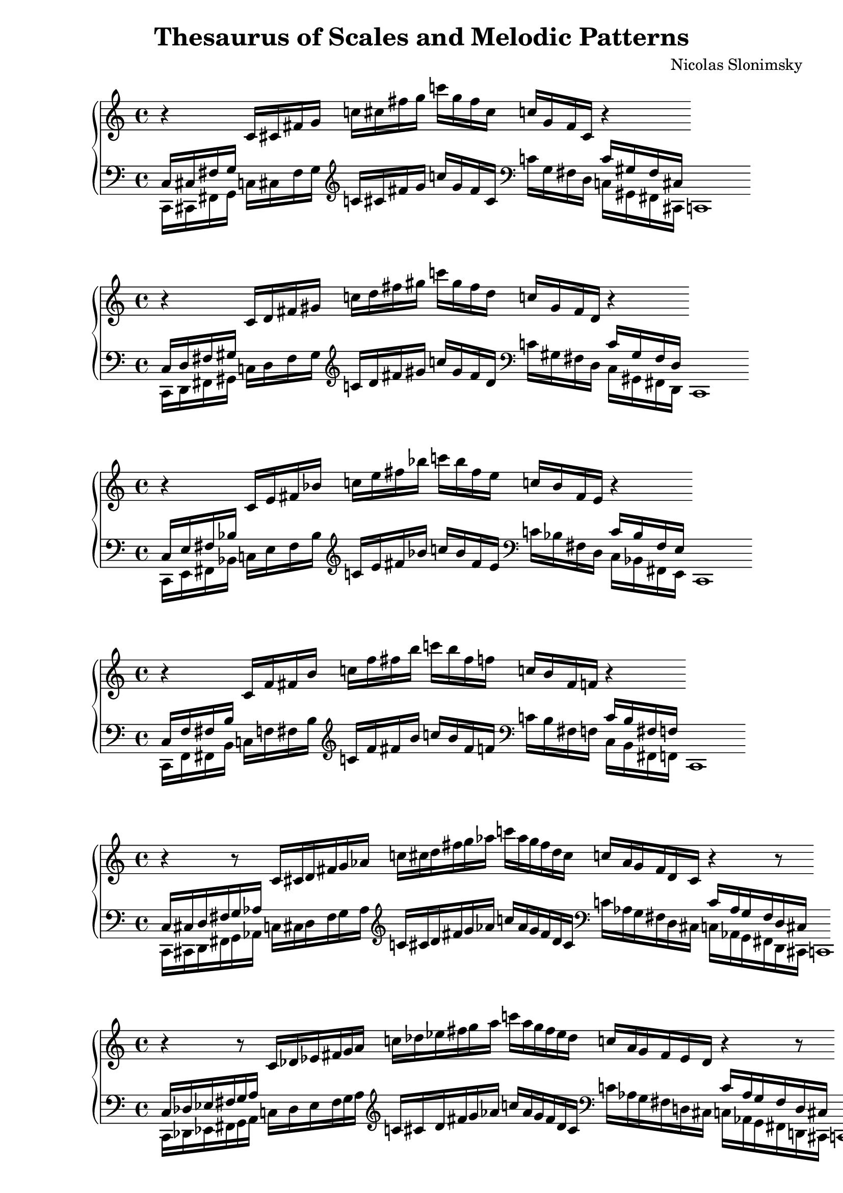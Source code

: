 \version "2.22.2"

\header {
  title = "Thesaurus of Scales and Melodic Patterns"
  composer = "Nicolas Slonimsky"
  tagline = "Transcribed by Benjamín Saldías"
}


% Thesaurus of Scales and Melodic Patterns by Nicolas Slonimsky, 1947.

% Nota: toda partitura está hecha sin ciertos comandos que facilitan la transcripción,
% pues esto dificulta la manipulación de los datos. Tampoco se tienen títulos visibles en PDF,
% éstos se encuentran comentados.
% Algunas partituras fueron transpuestas por comodidad del uso específico al ser creadas, siéntase
% libre de hacer los cambios que estime conveniente :).

% IMPORTANTE: Toda sección que esté incompleta tiene un comentario que dice "---falta---". Puedes buscar
% aquellas secciones con ctrl+f dentro de Frescobaldi.

%%%%%%%%%%%%%%%%%%%%%%%%%%%%%
%%%% TRITONE PROGRESSION %%%%
%%%%%%%%%%%%%%%%%%%%%%%%%%%%%

% 1. TRITONE: 1 NOTE INTERPOLATION
\new PianoStaff <<
\cadenzaOn
  \new Staff = "right" {
  \clef treble
              r4
  \relative c'{
               c16[ cis fis g] 
               c![ cis fis g] 
               c![ g fis cis] 
               c![ g fis cis]
              }
              r4
              
  }

  \new Staff = "left" {
    \clef bass
  \relative c{
            <<{c16[ cis fis g]} \\ {c,,[ cis fis g]}>>
            c![ cis fis g]
             }

    \clef treble
  \relative c'{
            c![ cis fis g]
            c![ g fis cis]
              }
    
    \clef bass
  \relative c'{
            c![ g fis d]
            <<{c'[ gis fis cis]} \\ {c[ gis fis cis]}>>
            c1
             }

  }
>>

% 2. TRITONE: 1 NOTE INTERPOLATION
\new PianoStaff <<
\cadenzaOn
  \new Staff = "right" {
  \clef treble
              r4
  \relative c'{
               c16[ d fis gis] 
               c![ d fis gis] 
               c![ gis fis d] 
               c![ gis fis d]
              }
              r4
              
  }

  \new Staff = "left" {
    \clef bass
  \relative c{
            <<{c16[ d fis gis]} \\ {c,,[ d fis gis]}>>
            c![ d fis gis]
             }

    \clef treble
  \relative c'{
            c![ d fis gis]
            c![ gis fis d]
              }
    
    \clef bass
  \relative c'{
            c![ gis fis d]
            <<{c'[ gis fis d]} \\ {c[ gis fis d]}>>
            c1
             }

  }
>>

% 3. TRITONE: 1 NOTE INTERPOLATION
\new PianoStaff <<
\cadenzaOn
  \new Staff = "right" {
  \clef treble
              r4
  \relative c'{
               c16[ e fis bes] 
               c![ e fis bes] 
               c![ bes fis e] 
               c![ bes fis e]
              }
              r4
              
  }

  \new Staff = "left" {
    \clef bass
  \relative c{
            <<{c16[ e fis bes]} \\ {c,,[ e fis bes]}>>
            c![ e fis bes]
             }

    \clef treble
  \relative c'{
            c![ e fis bes]
            c![ bes fis e]
              }
    
    \clef bass
  \relative c'{
            c![ bes fis d]
            <<{c'[ bes fis e]} \\ {c[ bes fis e]}>>
            c1
             }

  }
>>

% 1. TRITONE: 1 NOTE INTERPOLATION
\new PianoStaff <<
\cadenzaOn
  \new Staff = "right" {
  \clef treble
              r4
  \relative c'{
               c16[ f fis b] 
               c![ f fis b] 
               c![ b fis f] 
               c![ b fis f]
              }
              r4
              
  }

  \new Staff = "left" {
    \clef bass
  \relative c{
            <<{c16[ f fis b]} \\ {c,,[ f fis b]}>>
            c![ f fis b]
             }

    \clef treble
  \relative c'{
            c![ f fis b]
            c![ b fis f]
              }
    
    \clef bass
  \relative c'{
            c![ b fis f]
            <<{c'[ b fis f]} \\ {c[ b fis f]}>>
            c1
             }

  }
>>

% 5. TRITONE: 2 NOTE INTERPOLATION
\new PianoStaff <<
\cadenzaOn
  \new Staff = "right" {
  \clef treble
              r4
              r8
  \relative c'{
               c16[ cis d fis g aes] 
               c![ cis d fis g aes] 
               c![ aes g fis d cis]
               c![ aes g fis d cis]
              }
              r4
              r8
              
  }

  \new Staff = "left" {
    \clef bass
  \relative c{
            <<{c16[ cis d fis g aes]} \\ {c,,[ cis d fis g  aes]}>>
            c![ cis d fis g aes]
             }

    \clef treble
  \relative c'{
            c![ cis d fis g aes]
            c![ aes g fis d cis]
              }
    
    \clef bass
  \relative c'{
            c![ aes g fis d cis]
            <<{c'[ aes g fis d cis]} \\ {c[ aes g fis d cis]}>>
            c1
             }

  }
>>

% 6. TRITONE: 2 NOTE INTERPOLATION
\new PianoStaff <<
\cadenzaOn
  \new Staff = "right" {
  \clef treble
              r4
              r8
  \relative c'{
               c16[ des ees fis g a] 
               c![ des ees fis g a] 
               c![ a g fis ees des]
               c![ a g fis ees des]
              }
              r4
              r8
              
  }

  \new Staff = "left" {
    \clef bass
  \relative c{
            <<{c16[ des ees fis g a]} \\ {c,,[ des ees fis g a]}>>
            c![ des ees fis g a]
             }

    \clef treble
  \relative c'{
            c![ cis d fis g aes]
            c![ aes g fis d cis]
              }
    
    \clef bass
  \relative c'{
            c![ aes g fis d cis]
            <<{c'[ aes g fis d cis]} \\ {c[ aes g fis d cis]}>>
            c1
             }

  }
>>

% 27. TRITONE: SYMMETRIC INTERPOLATION OF ONE NOTE
\new PianoStaff <<
\cadenzaOn
  \new Staff = "right" {
  \clef bass
  \relative c{
               c16[ cis fis b]
  }           
  \clef treble
  \relative c'{
               c![ cis fis b] 
               c![ cis fis b] 
               c![ b fis cis]
               c![ b fis cis]
  }
  \clef bass
  \relative c'{
               c![ b fis cis]
               c1
  }     
  }
>>


% 28. TRITONE: SYMMETRIC INTERPOLATION OF ONE NOTE
\new PianoStaff <<
\cadenzaOn
  \new Staff = "right" {
  \clef bass
  \relative c{
               c16[ d fis bes]
  }           
  \clef treble
  \relative c'{
               c[ d fis bes] 
               c[ d fis bes]
               c[ bes fis d]
               c[ bes fis d]
  }
  \clef bass
  \relative c'{
               c[ bes fis d]
               c1
  }     
  }
>>

% 29. TRITONE: SYMMETRIC INTERPOLATION OF ONE NOTE
\new PianoStaff <<
\cadenzaOn
  \new Staff = "right" {
  \clef bass
  \relative c{
               c16[ ees fis a]
  }           
  \clef treble
  \relative c'{
               c[ ees fis a]
               c[ ees fis a]
               c[ a fis ees]
               c[ a fis ees]
  }
  \clef bass
  \relative c'{
               c[ a fis ees]
               c1
  }     
  }
>>

% 30. TRITONE: SYMMETRIC INTERPOLATION OF ONE NOTE
\new PianoStaff <<
\cadenzaOn
  \new Staff = "right" {
  \clef bass
  \relative c{
               c16[ e fis gis]
  }           
  \clef treble
  \relative c'{
               c[ e fis gis]
               c[ e fis gis]
               c[ gis fis e]
               c[ gis fis e]
  }
  \clef bass
  \relative c'{
               c[ gis fis e]
               c1
  }     
  }
>>

% 31. TRITONE: SYMMETRIC INTERPOLATION OF ONE NOTE
\new PianoStaff <<
\cadenzaOn
  \new Staff = "right" {
  \clef bass
  \relative c{
               c16[ f fis g]
  }           
  \clef treble
  \relative c'{
               c[ f fis g]
               c[ f fis g]
               c[ g fis f]
               c[ g fis f]
  }
  \clef bass
  \relative c'{
               c[ g fis f]
               c1
  }     
  }
>>

%%% SYMMETRIC INTERPOLATION OF TWO NOTES %%%

% 32. TRITONE: SYMMETRIC INTERPOLATION OF TWO NOTES
\new PianoStaff <<
\cadenzaOn
  \new Staff = "right" {
  \clef bass
               c16[ cis d fis bes b]
         
  \clef treble
               c'[ cis' d' fis' bes' b']
               c''[ cis'' d'' fis'' bes'' b'']
               c'''[ b'' bes'' fis'' d'' cis'']
               c''[ b' bes' fis' d' cis']

  \clef bass
               c'[ b bes fis d cis]
               c1

  }
>>

% 33. TRITONE: SYMMETRIC INTERPOLATION OF TWO NOTES
\new PianoStaff <<
\cadenzaOn
  \new Staff = "right" {
  \clef bass
               c16[ cis dis fis a b]
          
  \clef treble
               c'[ cis' dis' fis' a' b']
               c''[ cis'' dis'' fis'' a'' b'']
               c'''[ b'' a'' fis'' dis'' cis'']
               c''[ b' a' fis' dis' cis']

  \clef bass
               c'[ b a fis dis cis]
               c1
  }
>>

% 34. TRITONE: SYMMETRIC INTERPOLATION OF TWO NOTES
\new PianoStaff <<
\cadenzaOn
  \new Staff = "right" {
  \clef bass
               c16[ cis dis fis a b]
               
  \clef treble
               c'[ cis' e' fis' gis' b']
               c''[ cis'' dis'' fis'' a'' b'']
               c'''[ b'' a'' fis'' dis'' cis'']
               c''[ b' a' fis' dis' cis']
               
  \clef bass
               c'[ b a fis dis cis]
               c1
  }
>>

% 35. TRITONE: SYMMETRIC INTERPOLATION OF TWO NOTES
\new PianoStaff <<
\cadenzaOn
  \new Staff = "right" {
  \clef bass
               c16[ d ees fis a bes]
               
  \clef treble
               c'[ d' ees' fis' a' bes']
               c''[ d'' ees'' fis'' a'' bes'']
               c'''[ bes'' a'' fis'' ees'' d'']
               c''[ bes' a' fis' ees' d']
               
  \clef bass
               c'[ bes a fis ees d]
               c1
  }
>>

% 36. TRITONE: SYMMETRIC INTERPOLATION OF TWO NOTES
\new PianoStaff <<
\cadenzaOn
  \new Staff = "right" {
  \clef bass
  \relative c{
               c16[ d e fis gis bes]
  }           
  \clef treble
               c'[ d' e' fis' gis' bes']
               c''[ d'' e'' fis'' gis'' bes'']
               c'''[ bes'' gis'' fis'' e'' d'']
               c''[ bes' gis' fis' e' d']  
  \clef bass
               c'[ bes gis fis e d]
               c1
  }
>>

% 37. TRITONE: SYMMETRIC INTERPOLATION OF TWO NOTES
\new PianoStaff <<
\cadenzaOn
  \new Staff = "right" {
  \clef bass
               c16[ d f fis g bes]
               
  \clef treble
               c'[ d' f' fis' g' bes']
               c''[ d'' f'' fis'' g'' bes'']
               c'''[ bes'' g'' fis'' f'' d'']
               c''[ bes' g' fis' f' d']
               
  \clef bass
               c'[ bes g fis f d]
               c1
  }
>>

% 38. TRITONE: SYMMETRIC INTERPOLATION OF TWO NOTES
\new PianoStaff <<
\cadenzaOn
  \new Staff = "right" {
  \clef bass
               c16[ ees e fis gis a]
               
  \clef treble
               c'[ ees' e' fis' gis' a']
               c''[ ees'' e'' fis'' gis'' a'']
               c'''[ a'' gis'' fis'' e'' ees'']
               c''[ a' gis' fis' e' ees']
  
  \clef bass
               c'[ a gis fis e ees]
               c1
  }
>>

% 39. TRITONE: SYMMETRIC INTERPOLATION OF TWO NOTES
\new PianoStaff <<
\cadenzaOn
  \new Staff = "right" {
  \clef bass
               c16[ ees f fis g a]

  \clef treble
               c'[ ees' f' fis' g' a']
               c''[ ees'' f'' fis'' g'' a'']
               c'''[ a'' g'' fis'' f'' ees'']
               c''[ a' g' fis' f' ees']
               
  \clef bass
               c'[ a g fis f ees]
               c1
  }
>>

% 40. TRITONE: SYMMETRIC INTERPOLATION OF TWO NOTES
\new PianoStaff <<
\cadenzaOn
  \new Staff = "right" {
  \clef bass
               c16[ e f fis g aes]
             
  \clef treble
               c'[ e' f' fis' g' aes']
               c''[ e'' f'' fis'' g'' aes'']
               c'''[ aes'' g'' fis'' f'' e'']
               c''[ aes' g' fis' f' e']
  \clef bass
               c'[ aes g fis f e]
               c1
  }
>>

%%% SYMMETRIC INTERPOLATION OF THREE NOTES %%%

% 41. TRITONE: SYMMETRIC INTERPOLATION OF THREE NOTES
\new PianoStaff <<
\cadenzaOn
  \new Staff = "right" {
  \clef treble
               c'16[ cis' d' ees']
               fis'[ a' bes' b']
               c''[ cis'' d'' ees'']
               fis''[ a'' bes'' b'']
               c'''[ b'' bes'' a'']
               fis''[ ees'' d'' cis'']
               c''[ b' bes' a']
               fis'[ ees' d' cis']
               c'1       
  }
>>

% 42. TRITONE: SYMMETRIC INTERPOLATION OF THREE NOTES
\new PianoStaff <<
\cadenzaOn
  \new Staff = "right" {
  \clef treble
               c'16[ cis' d' e']
               fis'[ gis' bes' b']
               c''[ cis'' d'' e'']
               fis''[ gis'' bes'' b'']
               c'''[ b'' bes'' gis'']
               fis''[ e'' d'' cis'']
               c''[ b' bes' gis']
               fis'[ e' d' cis']
               c'1     
  }
>>

% 43. TRITONE: SYMMETRIC INTERPOLATION OF THREE NOTES
\new PianoStaff <<
\cadenzaOn
  \new Staff = "right" {
  \clef treble
               c'16[ cis' d' f']
               fis'[ g' bes' b']
               c''[ cis'' d'' f'']
               fis''[ g'' bes'' b'']
               c'''[ b'' bes'' g'']
               fis''[ f'' d'' cis'']
               c''[ b' bes' g']
               fis'[ e' d' cis']
               c'1     
  }
>>

% 44. TRITONE: SYMMETRIC INTERPOLATION OF THREE NOTES
\new PianoStaff <<
\cadenzaOn
  \new Staff = "right" {
  \clef treble
               c'16[ des' ees' e']
               fis'[ gis' a' b']
               c''[ des'' ees'' e'']
               fis''[ gis'' a'' b'']
               c'''[ b'' a'' gis'']
               fis''[ e'' ees'' des'']
               c''[ b' a' gis']
               fis'[ e' ees' des']
               c'1       
  }
>>

% 45. TRITONE: SYMMETRIC INTERPOLATION OF THREE NOTES
\new PianoStaff <<
\cadenzaOn
  \new Staff = "right" {
  \clef treble
               c'16[ cis' e' f']
               fis'[ g' gis' b']
               c''[ cis'' e'' f'']
               fis''[ g'' gis'' b'']
               c'''[ b'' gis'' g'']
               fis''[ f'' e'' cis'']
               c''[ b' gis' g']
               fis'[ f' e' cis']
               c'1       
  }
>>

% 46. TRITONE: SYMMETRIC INTERPOLATION OF THREE NOTES
\new PianoStaff <<
\cadenzaOn
  \new Staff = "right" {
  \clef treble
               c'16[ d' ees' f']
               fis'[ g' a' bes']
               c''[ d'' ees'' f'']
               fis''[ g'' a'' bes'']
               c'''[ bes'' a'' g'']
               fis''[ f'' ees'' d'']
               c''[ bes' a' g']
               fis'[ f' ees' d']
               c'1       
  }
>>

% 47. TRITONE: SYMMETRIC INTERPOLATION OF THREE NOTES
\new PianoStaff <<
\cadenzaOn
  \new Staff = "right" {
  \clef treble
               c'16[ d' e' f']
               fis'[ g' aes' bes']
               c''[ d'' e'' f'']
               fis''[ g'' aes'' bes'']
               c'''[ bes'' aes'' g'']
               fis''[ f'' e'' d'']
               c''[ bes' aes' g']
               fis'[ f' e' d']
               c'1       
  }
>>

% 48. TRITONE: SYMMETRIC INTERPOLATION OF THREE NOTES
\new PianoStaff <<
\cadenzaOn
  \new Staff = "right" {
  \clef treble
               c'16[ ees' e' f']
               fis'[ g' gis' a']
               c''[ ees'' e'' f'']
               fis''[ g'' gis'' a'']
               c'''[ a'' gis'' g'']
               fis''[ f'' e'' ees'']
               c''[ a' gis' g']
               fis'[ f' e' ees']
               c'1       
  }
>>

%%% NON-SYMMETRIC INTERPOLATION %%%

% 49. TRITONE: NON-SYMMETRIC INTERPOLATION
\new PianoStaff <<
\cadenzaOn
  \new Staff = "right" {
  \clef bass
               c16[ cis e fis a bes]

  \clef treble
               c'[ cis' e' fis' a' bes']
               c''[ cis'' e'' fis'' a'' bes'']
               c'''[ bes'' a'' fis'' e'' cis'']
               c''[ bes' a' fis' e' cis']
  \clef bass
               c'[ bes a fis e cis]
               c1
  }
>>

% 50. TRITONE: NON-SYMMETRIC INTERPOLATION
\new PianoStaff <<
\cadenzaOn
  \new Staff = "right" {
  \clef bass
               c16[ d e fis a bes]

  \clef treble
               c'[ d' e' fis' a' bes']
               c''[ d'' e'' fis'' a'' bes'']
               c'''[ bes'' a'' fis'' e'' d'']
               c''[ bes' a' fis' e' d']
  \clef bass
               c'[ bes a fis e d]
               c1
  }
>>

% 51. TRITONE: NON-SYMMETRIC INTERPOLATION
\new PianoStaff <<
\cadenzaOn
  \new Staff = "right" {
  \clef treble
               c'16[ des' ees' f']
               fis'[ gis' ais' b']
               c''[ des'' ees'' f'']
               fis''[ gis'' ais'' b'']
               c'''[ b'' ais'' gis'']
               fis''[ f'' ees'' des'']
               c''[ b' ais' gis']
               fis'[ f' ees' des']
               c'1
 }
>>

% 52. TRITONE: NON-SYMMETRIC INTERPOLATION
\new PianoStaff <<
\cadenzaOn
  \new Staff = "right" {
  \clef treble
               c'16[ des' ees' e' f']
               fis'[ gis' a' ais' b']
               c''[ des'' ees'' e'' f'']
               fis''[ gis'' a'' ais'' b'']
               c'''[ b'' ais'' a'' gis'']
               fis''[ f'' e'' ees'' des'']
               c''[ b' ais' a' gis']
               fis'[ f' e' ees' des']
               c'1
 }
>>

%%% ULTRAPOLATION OF ONE NOTE %%%


%%% ULTRAPOLATION OF TWO NOTES %%%

% 59. TRITONE: ULTRAPOLATION OF TWO NOTES
\new PianoStaff <<
\cadenzaOn
  \new Staff = "right" {
  \clef bass
               c16[ aes g fis d' des']
  
  \clef treble
               c'16[ aes' g' fis' d'' des'']
               c''[ aes'' g'' fis'' d''' des''']
               c'''[ des''' d''' fis'' g'' aes'']
               c''[ des'' d'' fis' g' aes']
  \clef bass
               c'[ des' d' fis g aes]
               c1
 }
>>

% 60. TRITONE: ULTRAPOLATION OF TWO NOTES
\new PianoStaff <<
\cadenzaOn
  \new Staff = "right" {
  \clef bass
               c16[ a g fis ees' des']
  
  \clef treble
               c'[ a' g' fis' ees'' des'']
               c''[ a'' g'' fis'' ees''' des''']
               c'''[ des''' ees''' fis'' g'' a'']
               c''[ des'' ees'' fis' g' a']
  \clef bass
               c'[ des' ees' fis g a]
               c1
 }
>>

% 61. TRITONE: ULTRAPOLATION OF TWO NOTES
\new PianoStaff <<
\cadenzaOn
  \new Staff = "right" {
  \clef bass
               c16[ bes g fis e' des']
  
  \clef treble
               c'[ bes' g' fis' e'' des'']
               c''[ bes'' g'' fis'' e''' des''']
               c'''[ des''' e''' fis'' g'' bes'']
               c''[ des'' e'' fis' g' bes']
  \clef bass
               c'[ des' e' fis g bes]
               c1
 }
>>

% 62. TRITONE: ULTRAPOLATION OF TWO NOTES
\new PianoStaff <<
\cadenzaOn
  \new Staff = "right" {
  \clef bass
               c16[ b g fis f' des']
  
  \clef treble
               c'[ b' g' fis' f'' des'']
               c''[ b'' g'' fis'' f''' des''']
               c'''[ des''' f''' fis'' g'' b'']
               c''[ des'' f'' fis' g' b']
  \clef bass
               c'[ des' f' fis g b]
               c1
 }
>>

% 63. TRITONE: ULTRAPOLATION OF TWO NOTES
\new PianoStaff <<
\cadenzaOn
  \new Staff = "right" {
  \clef bass
               c16[ b g fis f' des']
  
  \clef treble
               c'[ b' g' fis' f'' des'']
               c''[ b'' g'' fis'' f''' des''']
               c'''[ des''' f''' fis'' g'' b'']
               c''[ des'' f'' fis' g' b']
  \clef bass
               c'[ des' f' fis g b]
               c1
 }
>>

% 64. TRITONE: ULTRAPOLATION OF TWO NOTES
\new PianoStaff <<
\cadenzaOn
  \new Staff = "right" {
  \clef bass
               c16[ bes aes fis e' d']
  
  \clef treble
               c'[ bes' aes' fis' e'' d'']
               c''[ bes'' aes'' fis'' e''' d''']
               c'''[ d''' e''' fis'' aes'' bes'']
               c''[ d'' e'' fis' aes' bes']
  \clef bass
               c'[ d' e' fis aes bes]
               c1
 }
>>

% 65. TRITONE: ULTRAPOLATION OF TWO NOTES
\new PianoStaff <<
\cadenzaOn
  \new Staff = "right" {
  \clef bass
               c16[ b gis fis f' d']
  
  \clef treble
               c'[ b' gis' fis' f'' d'']
               c''[ b'' gis'' fis'' f''' d''']
               c'''[ d''' f''' fis'' gis'' b'']
               c''[ d'' f'' fis' gis' b']
  \clef bass
               c'[ d' f' fis gis b]
               c1
 }
>>

% 66. TRITONE: ULTRAPOLATION OF TWO NOTES
\new PianoStaff <<
\cadenzaOn
  \new Staff = "right" {
  \clef bass
               c16[ bes a fis e' ees']
  
  \clef treble
               c'[ bes' a' fis' e'' ees'']
               c''[ bes'' a'' fis'' e''' ees''']
               c'''[ ees''' e''' fis'' a'' bes'']
               c''[ ees'' e'' fis' a' bes']
  \clef bass
               c'[ ees' e' fis a bes]
               c1
 }
>>

% 67. TRITONE: ULTRAPOLATION OF TWO NOTES
\new PianoStaff <<
\cadenzaOn
  \new Staff = "right" {
  \clef bass
               c16[ b a fis f' ees']
  
  \clef treble
               c'[ b' a' fis' f'' ees'']
               c''[ b'' a'' fis'' f''' ees''']
               c'''[ ees''' f''' fis'' a'' b'']
               c''[ ees'' f'' fis' a' b']
  \clef bass
               c'[ ees' f' fis a b]
               c1
 }
>>

% 68. TRITONE: ULTRAPOLATION OF TWO NOTES
\new PianoStaff <<
\cadenzaOn
  \new Staff = "right" {
  \clef bass
               c16[ b ais fis f' e']
  
  \clef treble
               c'[ b' ais' fis' f'' e'']
               c''[ b'' ais'' fis'' f''' e''']
               c'''[ e''' f''' fis'' ais'' b'']
               c''[ e'' f'' fis' ais' b']
  \clef bass
               c'[ e' f' fis ais b]
               c1
 }
>>

% 69. TRITONE: ULTRAPOLATION OF TWO NOTES
\new PianoStaff <<
\cadenzaOn
  \new Staff = "right" {
  \clef bass
               c16[ cis' gis fis g' d']
  
  \clef treble
               c'[ cis'' gis' fis' g'' d'']
               c''[ cis''' gis'' fis'' g''' d''']
               c'''[ d''' g''' fis'' gis'' cis''']
               c''[ d'' g'' fis' gis' cis'']
  \clef bass
               c'[ d' g' fis gis cis']
               c1
 }
>>

% 70. TRITONE: ULTRAPOLATION OF TWO NOTES
\new PianoStaff <<
\cadenzaOn
  \new Staff = "right" {
  \clef bass
               c16[ cis' a fis g' ees']
  
  \clef treble
               c'[ cis'' a' fis' g'' ees'']
               c''[ cis''' a'' fis'' g''' ees''']
               c'''[ ees''' g''' fis'' a'' cis''']
               c''[ ees'' g'' fis' a' cis'']
  \clef bass
               c'[ ees' g' fis a cis']
               c1
 }
>>

% 71. TRITONE: ULTRAPOLATION OF TWO NOTES
\new PianoStaff <<
\cadenzaOn
  \new Staff = "right" {
  \clef bass
               c16[ cis' ais fis g' e']
  
  \clef treble
               c'[ cis'' ais' fis' g'' e'']
               c''[ cis''' ais'' fis'' g''' e''']
               c'''[ e''' g''' fis'' ais'' cis''']
               c''[ e'' g'' fis' ais' cis'']
  \clef bass
               c'[ e' g' fis ais cis']
               c1
 }
>>

%%% ULTRAPOLATION OF THREE NOTES %%%

% --- falta --- %

%%% INFRAPOLATION OF ONE NOTE %%%

% --- falta --- %

%%% INFRAPOLATION OF TWO NOTES %%%

% 85. TRITONE: INFRAPOLATION OF TWO NOTES
\new PianoStaff <<
\cadenzaOn
  \new Staff = "right" {
  \clef bass
               c16[ bes, b, fis e f]
  
  \clef treble
               c'[ bes b fis' e' f']
               c''[ bes' b' fis'' e'' f'']
               c'''[ f'' e'' fis'' b' bes']
               c''[ f' e' fis' b bes]
  \clef bass
               c'[ f e fis b, bes,]
               c1
 }
>>

% 86. TRITONE: INFRAPOLATION OF TWO NOTES
\new PianoStaff <<
\cadenzaOn
  \new Staff = "right" {
  \clef bass
               c16[ a, b, fis ees f]
  
  \clef treble
               c'[ a b fis' ees' f']
               c''[ a' b' fis'' ees'' f'']
               c'''[ f'' ees'' fis'' b' a']
               c''[ f' ees' fis' b a]
  \clef bass
               c'[ f ees fis b, a,]
               c1
 }
>>

% 87. TRITONE: INFRAPOLATION OF TWO NOTES
\new PianoStaff <<
\cadenzaOn
  \new Staff = "right" {
  \clef bass
               c16[ gis, b, fis d f]
  
  \clef treble
               c'[ gis b fis' d' f']
               c''[ gis' b' fis'' d'' f'']
               c'''[ f'' d'' fis'' b' gis']
               c''[ f' d' fis' b gis]
  \clef bass
               c'[ f d fis b, gis,]
               c1
 }
>>

% 88. TRITONE: INFRAPOLATION OF TWO NOTES
\new PianoStaff <<
\cadenzaOn
  \new Staff = "right" {
  \clef bass
               c16[ g, b, fis des f]
  
  \clef treble
               c'[ g b fis' des' f']
               c''[ g' b' fis'' des'' f'']
               c'''[ f'' des'' fis'' b' g']
               c''[ f' des' fis' b g]
  \clef bass
               c'[ f des fis b, g,]
               c1
 }
>>

% 89. TRITONE: INFRAPOLATION OF TWO NOTES
\new PianoStaff <<
\cadenzaOn
  \new Staff = "right" {
  \clef bass
               c16[ a, bes, fis dis e]
  
  \clef treble
               c'[ a bes fis' dis' e']
               c''[ a' bes' fis'' dis'' e'']
               c'''[ e'' dis'' fis'' bes' a']
               c''[ e' dis' fis' bes a]
  \clef bass
               c'[ e dis fis bes, a,]
               c1
 }
>>

% 90. TRITONE: INFRAPOLATION OF TWO NOTES
\new PianoStaff <<
\cadenzaOn
  \new Staff = "right" {
  \clef bass
               c16[ aes, bes, fis d e]
  
  \clef treble
               c'[ aes bes fis' d' e']
               c''[ aes' bes' fis'' d'' e'']
               c'''[ e'' d'' fis'' bes' aes']
               c''[ e' d' fis' bes aes]
  \clef bass
               c'[ e d fis bes, aes,]
               c1
 }
>>

% 91. TRITONE: INFRAPOLATION OF TWO NOTES
\new PianoStaff <<
\cadenzaOn
  \new Staff = "right" {
  \clef bass
               c16[ g, bes, fis cis e]
  
  \clef treble
               c'[ g bes fis' cis' e']
               c''[ g' bes' fis'' cis'' e'']
               c'''[ e'' cis'' fis'' bes' g']
               c''[ e' cis' fis' bes g]
  \clef bass
               c'[ e cis fis bes, g,]
               c1
 }
>>

% 92. TRITONE: INFRAPOLATION OF TWO NOTES
\new PianoStaff <<
\cadenzaOn
  \new Staff = "right" {
  \clef bass
               c16[ gis, a, fis d ees]
  
  \clef treble
               c'[ gis a fis' d' ees']
               c''[ gis' a' fis'' d'' ees'']
               c'''[ ees'' d'' fis'' a' gis']
               c''[ ees' d' fis' a gis]
  \clef bass
               c'[ ees d fis a, gis,]
               c1
 }
>>

% 93. TRITONE: INFRAPOLATION OF TWO NOTES
\new PianoStaff <<
\cadenzaOn
  \new Staff = "right" {
  \clef bass
               c16[ g, a, fis cis dis]
  
  \clef treble
               c'[ g a fis' cis' dis']
               c''[ g' a' fis'' cis'' dis'']
               c'''[ dis'' cis'' fis'' a' g']
               c''[ dis' cis' fis' a g]
  \clef bass
               c'[ dis cis fis a, g,]
               c1
 }
>>

%%% INFRAPOLATION OF THREE NOTES %%%

% --- falta --- %

%%% INFRA-INTERPOLATION %%%

% 99. TRITONE: INFRA-INTERPOLATION
\new PianoStaff <<
\cadenzaOn
  \new Staff = "right" {
  \clef bass
               c16[ b, d fis f aes]
  
  \clef treble
               c'[ b d' fis' f' aes']
               c''[ b' d'' fis'' f'' aes'']
               c'''[ aes'' f'' fis'' d'' b']
               c''[ aes' f' fis' d' b]
  \clef bass
               c'[ aes f fis d b,]
               c1
 }
>>

% 100. TRITONE: INFRA-INTERPOLATION
\new PianoStaff <<
\cadenzaOn
  \new Staff = "right" {
  \clef bass
               c16[ b, dis fis f a]
  
  \clef treble
               c'[ b dis' fis' f' a']
               c''[ b' dis'' fis'' f'' a'']
               c'''[ a'' f'' fis'' dis'' b']
               c''[ a' f' fis' dis' b]
  \clef bass
               c'[ a f fis dis b,]
               c1
 }
>>

% 101. TRITONE: INFRA-INTERPOLATION
\new PianoStaff <<
\cadenzaOn
  \new Staff = "right" {
  \clef bass
               c16[ ais, cis fis e g]
  
  \clef treble
               c'[ ais cis' fis' e' g']
               c''[ ais' cis'' fis'' e'' g'']
               c'''[ g'' e'' fis'' cis'' ais']
               c''[ g' e' fis' cis' ais]
  \clef bass
               c'[ g e fis cis ais,]
               c1
 }
>>

% 102. TRITONE: INFRA-INTERPOLATION
\new PianoStaff <<
\cadenzaOn
  \new Staff = "right" {
  \clef bass
               c16[ bes, d fis e gis]
  
  \clef treble
               c'[ bes d' fis' e' gis']
               c''[ bes' d'' fis'' e'' gis'']
               c'''[ gis'' e'' fis'' d'' bes']
               c''[ gis' e' fis' d' bes]
  \clef bass
               c'[ gis e fis d bes,]
               c1
 }
>>

% 103. TRITONE: INFRA-INTERPOLATION
\new PianoStaff <<
\cadenzaOn
  \new Staff = "right" {
  \clef bass
               c16[ ais, dis fis e a]
  
  \clef treble
               c'[ ais dis' fis' e' a']
               c''[ ais' dis'' fis'' e'' a'']
               c'''[ g'' e'' fis'' dis'' ais']
               c''[ a' e' fis' dis' ais]
  \clef bass
               c'[ a e fis dis ais,]
               c1
 }
>>

% 104. TRITONE: INFRA-INTERPOLATION
\new PianoStaff <<
\cadenzaOn
  \new Staff = "right" {
  \clef bass
               c16[ a, cis fis ees g]
  
  \clef treble
               c'[ a cis' fis' ees' g']
               c''[ a' cis'' fis'' ees'' g'']
               c'''[ g'' ees'' fis'' cis'' a']
               c''[ g' ees' fis' cis' a]
  \clef bass
               c'[ g ees fis cis a,]
               c1
 }
>>

% 105. TRITONE: INFRA-INTERPOLATION
\new PianoStaff <<
\cadenzaOn
  \new Staff = "right" {
  \clef bass
               c16[ a, d fis ees aes]
  
  \clef treble
               c'[ a d' fis' ees' aes']
               c''[ a' d'' fis'' ees'' aes'']
               c'''[ aes'' ees'' fis'' d'' a']
               c''[ aes' ees' fis' d' a]
  \clef bass
               c'[ aes ees fis d a,]
               c1
 }
>>

% 106. TRITONE: INFRA-INTERPOLATION
\new PianoStaff <<
\cadenzaOn
  \new Staff = "right" {
  \clef bass
               c16[ a, e fis ees bes]
  
  \clef treble
               c'[ a e' fis' ees' bes']
               c''[ a' e'' fis'' ees'' bes'']
               c'''[ bes'' ees'' fis'' e'' a']
               c''[ bes' ees' fis' e' a]
  \clef bass
               c'[ bes ees fis e a,]
               c1
 }
>>

% 107. TRITONE: INFRA-INTERPOLATION
\new PianoStaff <<
\cadenzaOn
  \new Staff = "right" {
  \clef bass
               c16[ g, ees fis cis a]
  
  \clef treble
               c'[ g ees' fis' cis' a']
               c''[ g' ees'' fis'' cis'' a'']
               c'''[ a'' cis'' fis'' ees'' g']
               c''[ a' cis' fis' ees' g]
  \clef bass
               c'[ a cis fis ees g,]
               c1
 }
>>

%%% INFRA-ULTRAPOLATION %%%

% 108. TRITONE: INFRA-ULTRAPOLATION
\new PianoStaff <<
\cadenzaOn
  \new Staff = "right" {
  \clef bass
               c16[ b, g fis f des']
  
  \clef treble
               c'[ b g' fis' f' des'']
               c''[ b' g'' fis'' f'' des''']
               c'''[ des''' f'' fis'' g'' b']
               c''[ des'' f' fis' g' b]
  \clef bass
               c'[ des' f fis g b,]
               c1
 }
>>

% 109. TRITONE: INFRA-ULTRAPOLATION
\new PianoStaff <<
\cadenzaOn
  \new Staff = "right" {
  \clef bass
               c16[ b, gis fis f d']
  
  \clef treble
               c'[ b gis' fis' f' d'']
               c''[ b' gis'' fis'' f'' d''']
               c'''[ d''' f'' fis'' gis'' b']
               c''[ d'' f' fis' gis' b]
  \clef bass
               c'[ d' f fis gis b,]
               c1
 }
>>

% 110. TRITONE: INFRA-ULTRAPOLATION
\new PianoStaff <<
\cadenzaOn
  \new Staff = "right" {
  \clef bass
               c16[ b, a fis f ees']
  
  \clef treble
               c'[ b a' fis' f' ees'']
               c''[ b' a'' fis'' f'' ees''']
               c'''[ ees''' f'' fis'' a'' b']
               c''[ ees'' f' fis' a' b]
  \clef bass
               c'[ ees' f fis a b,]
               c1
 }
>>

% 111. TRITONE: INFRA-ULTRAPOLATION
\new PianoStaff <<
\cadenzaOn
  \new Staff = "right" {
  \clef bass
               c16[ b, ais fis f e']
  
  \clef treble
               c'[ b ais' fis' f' e'']
               c''[ b' ais'' fis'' f'' e''']
               c'''[ e''' f'' fis'' ais'' b']
               c''[ e'' f' fis' ais' b]
  \clef bass
               c'[ e' f fis ais b,]
               c1
 }
>>

% 112. TRITONE: INFRA-ULTRAPOLATION
\new PianoStaff <<
\cadenzaOn
  \new Staff = "right" {
  \clef bass
               c16[ bes, g fis e des']
  
  \clef treble
               c'[ bes g' fis' e' des'']
               c''[ bes' g'' fis'' e'' des''']
               c'''[ des''' e'' fis'' g'' bes']
               c''[ des'' e' fis' g' bes]
  \clef bass
               c'[ des' e fis g bes,]
               c1
 }
>>

% 113. TRITONE: INFRA-ULTRAPOLATION
\new PianoStaff <<
\cadenzaOn
  \new Staff = "right" {
  \clef bass
               c16[ bes, gis fis e d']
  
  \clef treble
               c'[ bes gis' fis' e' d'']
               c''[ bes' gis'' fis'' e'' d''']
               c'''[ d''' e'' fis'' gis'' bes']
               c''[ d'' e' fis' gis' bes]
  \clef bass
               c'[ d' e fis gis bes,]
               c1
 }
>>

% 114. TRITONE: INFRA-ULTRAPOLATION
\new PianoStaff <<
\cadenzaOn
  \new Staff = "right" {
  \clef bass
               c16[ bes, a fis e ees']
  
  \clef treble
               c'[ bes a' fis' e' ees'']
               c''[ bes' a'' fis'' e'' ees''']
               c'''[ ees''' e'' fis'' a'' bes']
               c''[ ees'' e' fis' a' bes]
  \clef bass
               c'[ ees' e fis a bes,]
               c1
 }
>>

% 115. TRITONE: INFRA-ULTRAPOLATION
\new PianoStaff <<
\cadenzaOn
  \new Staff = "right" {
  \clef bass
               c16[ a, g fis ees des']
  
  \clef treble
               c'[ a g' fis' ees' des'']
               c''[ a' g'' fis'' ees'' des''']
               c'''[ des''' ees'' fis'' g'' a']
               c''[ des'' ees' fis' g' a]
  \clef bass
               c'[ des' ees fis g a,]
               c1
 }
>>

% 116. TRITONE: INFRA-ULTRAPOLATION
\new PianoStaff <<
\cadenzaOn
  \new Staff = "right" {
  \clef bass
               c16[ a, gis fis ees d']
  
  \clef treble
               c'[ a gis' fis' ees' d'']
               c''[ a' gis'' fis'' ees'' d''']
               c'''[ d''' ees'' fis'' gis'' a']
               c''[ d'' ees' fis' gis' a]
  \clef bass
               c'[ d' ees fis gis a,]
               c1
 }
>>

% 117. TRITONE: INFRA-ULTRAPOLATION
\new PianoStaff <<
\cadenzaOn
  \new Staff = "right" {
  \clef bass
               c16[ aes, g fis d des']
  
  \clef treble
               c'[ aes g' fis' d' des'']
               c''[ aes' g'' fis'' d'' des''']
               c'''[ des''' d'' fis'' g'' aes']
               c''[ des'' d' fis' g' aes]
  \clef bass
               c'[ des' d fis g aes,]
               c1
 }
>>

%%% INTER-ULTRAPOLATION %%%

% 118. TRITONE: INTER-ULTRAPOLATION
\new PianoStaff <<
\cadenzaOn
  \new Staff = "right" {
  \clef bass
               c16[ des g fis g des']
  
  \clef treble
               c'[ des' g' fis' g' des'']
               c''[ des'' g'' fis'' g'' des''']
               c'''[ des''' g'' fis'' g'' des'']
               c''[ des'' g' fis' g' des']
  \clef bass
               c'[ des' g fis g des]
               c1
 }
>>

% 119. TRITONE: INTER-ULTRAPOLATION
\new PianoStaff <<
\cadenzaOn
  \new Staff = "right" {
  \clef bass
               c16[ des aes fis g d']
  
  \clef treble
               c'[ des' aes' fis' g' d'']
               c''[ des'' aes'' fis'' g'' d''']
               c'''[ d''' g'' fis'' aes'' des'']
               c''[ d'' g' fis' aes' des']
  \clef bass
               c'[ d' g fis aes des]
               c1
 }
>>

% 120. TRITONE: INTER-ULTRAPOLATION
\new PianoStaff <<
\cadenzaOn
  \new Staff = "right" {
  \clef bass
               c16[ cis a fis g ees']
  
  \clef treble
               c'[ cis' a' fis' g' ees'']
               c''[ cis'' a'' fis'' g'' ees''']
               c'''[ ees''' g'' fis'' a'' cis'']
               c''[ ees'' g' fis' a' cis']
  \clef bass
               c'[ ees' g fis a cis]
               c1
 }
>>

% 121. TRITONE: INTER-ULTRAPOLATION
\new PianoStaff <<
\cadenzaOn
  \new Staff = "right" {
  \clef bass
               c16[ cis ais fis g e']
  
  \clef treble
               c'[ cis' ais' fis' g' e'']
               c''[ cis'' ais'' fis'' g'' e''']
               c'''[ e''' g'' fis'' ais'' cis'']
               c''[ e'' g' fis' ais' cis']
  \clef bass
               c'[ e' g fis ais cis]
               c1
 }
>>

% 122. TRITONE: INTER-ULTRAPOLATION
\new PianoStaff <<
\cadenzaOn
  \new Staff = "right" {
  \clef bass
               c16[ cis b fis g f']
  
  \clef treble
               c'[ cis' b' fis' g' f'']
               c''[ cis'' b'' fis'' g'' f''']
               c'''[ f''' g'' fis'' b'' cis'']
               c''[ f'' g' fis' b' cis']
  \clef bass
               c'[ f' g fis b cis]
               c1
 }
>>

% 123. TRITONE: INTER-ULTRAPOLATION
\new PianoStaff <<
\cadenzaOn
  \new Staff = "right" {
  \clef bass
               c16[ d g fis gis cis']
  
  \clef treble
               c'[ d' g' fis' gis' cis'']
               c''[ d'' g'' fis'' gis'' cis''']
               c'''[ cis''' gis'' fis'' g'' d'']
               c''[ cis'' gis' fis' g' d']
  \clef bass
               c'[ cis' gis fis g d]
               c1
 }
>>

% 124. TRITONE: INTER-ULTRAPOLATION
\new PianoStaff <<
\cadenzaOn
  \new Staff = "right" {
  \clef bass
               c16[ d a fis gis dis']
  
  \clef treble
               c'[ d' a' fis' gis' dis'']
               c''[ d'' a'' fis'' gis'' dis''']
               c'''[ dis''' gis'' fis'' a'' d'']
               c''[ dis'' gis' fis' a' d']
  \clef bass
               c'[ dis' gis fis a d]
               c1
 }
>>

% 125. TRITONE: INTER-ULTRAPOLATION
\new PianoStaff <<
\cadenzaOn
  \new Staff = "right" {
  \clef bass
               c16[ d bes fis gis e']
  
  \clef treble
               c'[ d' bes' fis' gis' e'']
               c''[ d'' bes'' fis'' gis'' e''']
               c'''[ e''' gis'' fis'' bes'' d'']
               c''[ e'' gis' fis' bes' d']
  \clef bass
               c'[ e' gis fis bes d]
               c1
 }
>>

% 126. TRITONE: INTER-ULTRAPOLATION
\new PianoStaff <<
\cadenzaOn
  \new Staff = "right" {
  \clef bass
               c16[ d b fis gis f']
  
  \clef treble
               c'[ d' b' fis' gis' f'']
               c''[ d'' b'' fis'' gis'' f''']
               c'''[ f''' gis'' fis'' b'' d'']
               c''[ f'' gis' fis' b' d']
  \clef bass
               c'[ f' gis fis b d]
               c1
 }
>>

% 127. TRITONE: INTER-ULTRAPOLATION
\new PianoStaff <<
\cadenzaOn
  \new Staff = "right" {
  \clef bass
               c16[ ees g fis a cis']
  
  \clef treble
               c'[ ees' g' fis' a' cis'']
               c''[ ees'' g'' fis'' a'' cis''']
               c'''[ cis''' a'' fis'' g'' ees'']
               c''[ cis'' a' fis' g' ees']
  \clef bass
               c'[ cis' a fis g ees]
               c1
 }
>>

% 128. TRITONE: INTER-ULTRAPOLATION
\new PianoStaff <<
\cadenzaOn
  \new Staff = "right" {
  \clef bass
               c16[ ees aes fis a d']
  
  \clef treble
               c'[ ees' aes' fis' a' d'']
               c''[ ees'' aes'' fis'' a'' d''']
               c'''[ d''' a'' fis'' aes'' ees'']
               c''[ d'' a' fis' aes' ees']
  \clef bass
               c'[ d' a fis aes ees]
               c1
 }
>>

% 129. TRITONE: INTER-ULTRAPOLATION
\new PianoStaff <<
\cadenzaOn
  \new Staff = "right" {
  \clef bass
               c16[ ees bes fis a e']
  
  \clef treble
               c'[ ees' bes' fis' a' e'']
               c''[ ees'' bes'' fis'' a'' e''']
               c'''[ e''' a'' fis'' bes'' ees'']
               c''[ e'' a' fis' bes' ees']
  \clef bass
               c'[ e' a fis bes ees]
               c1
 }
>>

% 130. TRITONE: INTER-ULTRAPOLATION
\new PianoStaff <<
\cadenzaOn
  \new Staff = "right" {
  \clef bass
               c16[ ees b fis a f']
  
  \clef treble
               c'[ ees' b' fis' a' f'']
               c''[ ees'' b'' fis'' a'' f''']
               c'''[ f''' a'' fis'' b'' ees'']
               c''[ f'' a' fis' b' ees']
  \clef bass
               c'[ f' a fis b ees]
               c1
 }
>>

% 131. TRITONE: INTER-ULTRAPOLATION
\new PianoStaff <<
\cadenzaOn
  \new Staff = "right" {
  \clef bass
               c16[ e g fis ais cis']
  
  \clef treble
               c'[ e' g' fis' ais' cis'']
               c''[ e'' g'' fis'' ais'' cis''']
               c'''[ cis''' ais'' fis'' g'' e'']
               c''[ cis'' ais' fis' g' e']
  \clef bass
               c'[ cis' ais fis g e]
               c1
 }
>>

% 132. TRITONE: INTER-ULTRAPOLATION
\new PianoStaff <<
\cadenzaOn
  \new Staff = "right" {
  \clef bass
               c16[ e gis fis bes d']
  
  \clef treble
               c'[ e' gis' fis' bes' d'']
               c''[ e'' gis'' fis'' bes'' d''']
               c'''[ d''' bes'' fis'' gis'' e'']
               c''[ d'' bes' fis' gis' e']
  \clef bass
               c'[ d' bes fis gis e]
               c1
 }
>>

% 133. TRITONE: INTER-ULTRAPOLATION
\new PianoStaff <<
\cadenzaOn
  \new Staff = "right" {
  \clef bass
               c16[ e a fis ais dis']
  
  \clef treble
               c'[ e' a' fis' ais' dis'']
               c''[ e'' a'' fis'' ais'' dis''']
               c'''[ dis''' ais'' fis'' a'' e'']
               c''[ dis'' ais' fis' a' e']
  \clef bass
               c'[ dis' ais fis a e]
               c1
 }
>>

% 134. TRITONE: INTER-ULTRAPOLATION
\new PianoStaff <<
\cadenzaOn
  \new Staff = "right" {
  \clef bass
               c16[ e bes fis ais e']
  
  \clef treble
               c'[ e' bes' fis' ais' e'']
               c''[ e'' bes'' fis'' ais'' e''']
               c'''[ e''' ais'' fis'' bes'' e'']
               c''[ e'' ais' fis' bes' e']
  \clef bass
               c'[ e' ais fis bes e]
               c1
 }
>>

% 135. TRITONE: INTER-ULTRAPOLATION
\new PianoStaff <<
\cadenzaOn
  \new Staff = "right" {
  \clef bass
               c16[ e b fis ais f']
  
  \clef treble
               c'[ e' b' fis' ais' f'']
               c''[ e'' b'' fis'' ais'' f''']
               c'''[ f''' ais'' fis'' b'' e'']
               c''[ f'' ais' fis' b' e']
  \clef bass
               c'[ f' ais fis b e]
               c1
 }
>>

% 136. TRITONE: INTER-ULTRAPOLATION
\new PianoStaff <<
\cadenzaOn
  \new Staff = "right" {
  \clef bass
               c16[ f g fis b cis']
  
  \clef treble
               c'[ f' g' fis' b' cis'']
               c''[ f'' g'' fis'' b'' cis''']
               c'''[ cis''' b'' fis'' g'' f'']
               c''[ cis'' b' fis' g' f']
  \clef bass
               c'[ cis' b fis g f]
               c1
 }
>>

% 137. TRITONE: INTER-ULTRAPOLATION
\new PianoStaff <<
\cadenzaOn
  \new Staff = "right" {
  \clef bass
               c16[ f aes fis b d']
  
  \clef treble
               c'[ f' aes' fis' b' d'']
               c''[ f'' aes'' fis'' b'' d''']
               c'''[ d''' b'' fis'' aes'' f'']
               c''[ d'' b' fis' aes' f']
  \clef bass
               c'[ d' b fis aes f]
               c1
 }
>>

% 138. TRITONE: INTER-ULTRAPOLATION
\new PianoStaff <<
\cadenzaOn
  \new Staff = "right" {
  \clef bass
               c16[ f a fis b dis']
  
  \clef treble
               c'[ f' a' fis' b' dis'']
               c''[ f'' a'' fis'' b'' dis''']
               c'''[ dis''' b'' fis'' a'' f'']
               c''[ dis'' b' fis' a' f']
  \clef bass
               c'[ dis' b fis a f]
               c1
 }
>>

% 139. TRITONE: INTER-ULTRAPOLATION
\new PianoStaff <<
\cadenzaOn
  \new Staff = "right" {
  \clef bass
               c16[ f bes fis b e']
  
  \clef treble
               c'[ f' bes' fis' b' e'']
               c''[ f'' bes'' fis'' b'' e''']
               c'''[ e''' b'' fis'' bes'' f'']
               c''[ e'' b' fis' bes' f']
  \clef bass
               c'[ e' b fis bes f]
               c1
 }
>>

% 140. TRITONE: INTER-ULTRAPOLATION
\new PianoStaff <<
\cadenzaOn
  \new Staff = "right" {
  \clef bass
               c16[ f b fis b f']
  
  \clef treble
               c'[ f' b' fis' b' f'']
               c''[ f'' b'' fis'' b'' f''']
               c'''[ f''' b'' fis'' b'' f'']
               c''[ f'' b' fis' b' f']
  \clef bass
               c'[ f' b fis b f]
               c1
 }
>>

%%% INFRA.INTER-ULTRAPOLATION %%%

% --- falta --- %



%%%%%%%%%%%%%%%%%%%%%%%%%%%%%
%%%% DITONE PROGRESSION %%%%%
%%%%%%%%%%%%%%%%%%%%%%%%%%%%%

%%% INTERPOLATION OF ONE NOTE %%%

% 181. DITONE: INTERPOLATION OF ONE NOTE
\new PianoStaff <<
\cadenzaOn
  \new Staff = "right" {
  \clef bass
               c16[ des e f gis a]
  
  \clef treble
               c'[ des' e' f' gis' a']
               c''[ des'' e'' f'' gis'' a'']
               c'''[ a'' gis'' f'' e'' des'']
               c''[ a' gis' f' e' des']
  \clef bass
               c'[ a gis f e des]
               c1
 }
>>

% 182. DITONE: INTERPOLATION OF ONE NOTE
\new PianoStaff <<
\cadenzaOn
  \new Staff = "right" {
  \clef bass
               c16[ dis e g gis b]
  
  \clef treble
               c'[ dis' e' g' gis' b']
               c''[ dis'' e'' g'' gis'' b'']
               c'''[ b'' gis'' g'' e'' dis'']
               c''[ b' gis' g' e' dis']
  \clef bass
               c'[ b gis g e dis]
               c1
 }
>>


%%% INTERPOLATION OF TWO NOTES %%%

% 183. DITONE: INTERPOLATION OF TWO NOTES
\new PianoStaff <<
\cadenzaOn
  \new Staff = "right" {
  \clef bass
               c16[ cis d e f fis gis a bes]
  
  \clef treble
               c'[ cis' d' e' f' fis' gis' a' bes']
               c''[ bes' a' gis' fis' f' e' d' cis']
  \clef bass
               c'[ bes a gis fis f e d cis]
               c1
 }
>>

% 184. DITONE: INTERPOLATION OF TWO NOTES
\new PianoStaff <<
\cadenzaOn
  \new Staff = "right" {
  \clef bass
               c16[ cis dis e f g gis a b]
  
  \clef treble
               c'[ cis' dis' e' f' g' gis' a' b']
               c''[ b' a' gis' g' f' e' dis' cis']
  \clef bass
               c'[ b a gis g f e dis cis]
               c1
 }
>>

% 185. DITONE: INTERPOLATION OF TWO NOTES
\new PianoStaff <<
\cadenzaOn
  \new Staff = "right" {
  \clef bass
               c16[ d dis e fis g gis ais b]
  
  \clef treble
               c'[ d' dis' e' fis' g' gis' ais' b']
               c''[ b' ais' gis' g' fis' e' dis' d']
  \clef bass
               c'[ b ais gis g fis e dis d]
               c1
 }
>>

%%% ULTRAPOLATION OF ONE NOTE %%%

% 186. DITONE: ULTRAPOLATION OF ONE NOTE
\new PianoStaff <<
\cadenzaOn
  \new Staff = "right" {
  \clef bass
               c16[ f e a gis des']
  
  \clef treble
               c'[ f' e' a' gis' des'']
               c''[ f'' e'' a'' gis'' des''']
               c'''[ des''' gis'' a'' e'' f'']
               c''[ des'' gis' a' e' f']
  \clef bass         
               c'[ des' gis a e f]
               c1
 }
>>

% 187. DITONE: ULTRAPOLATION OF ONE NOTE
\new PianoStaff <<
\cadenzaOn
  \new Staff = "right" {
  \clef bass
               c16[ fis e bes gis d']
  
  \clef treble
               c'[ fis' e' bes' gis' d'']
               c''[ fis'' e'' bes'' gis'' d''']
               c'''[ d''' gis'' bes'' e'' fis'']
               c''[ d'' gis' bes' e' fis']
  \clef bass         
               c'[ d' gis bes e fis]
               c1
 }
>>

% 188. DITONE: ULTRAPOLATION OF ONE NOTE
\new PianoStaff <<
\cadenzaOn
  \new Staff = "right" {
  \clef bass
               c16[ f e b gis ees']
  
  \clef treble
               c'[ f' e' b' gis' ees'']
               c''[ f'' e'' b'' gis'' ees''']
               c'''[ ees''' gis'' b'' e'' f'']
               c''[ ees'' gis' b' e' f']
  \clef bass         
               c'[ ees' gis b e f]
               c1
 }
>>

% 189. DITONE: ULTRAPOLATION OF ONE NOTE
\new PianoStaff <<
\cadenzaOn
  \new Staff = "right" {
  \clef bass
               c16[ gis e c' gis e']
  
  \clef treble
               c'[ gis' e' c'' gis' e'']
               c''[ gis'' e'' c''' gis'' e''']
               c'''[ e''' gis'' c''' e'' gis'']
               c''[ e'' gis' c'' e' gis']
  \clef bass         
               c'[ e' gis c' e gis]
               c1
 }
>>

% 190. DITONE: ULTRAPOLATION OF ONE NOTE
\new PianoStaff <<
\cadenzaOn
  \new Staff = "right" {
  \clef bass
               c16[ a e des' gis f']
  
  \clef treble
               c'[ a' e' des'' gis' f'']
               c''[ a'' e'' des''' gis'' f''']
               c'''[ f''' gis'' des''' e'' a'']
               c''[ f'' gis' des'' e' a']
  \clef bass         
               c'[ f' gis des' e a]
               c1
 }
>>

% 191. DITONE: ULTRAPOLATION OF ONE NOTE
\new PianoStaff <<
\cadenzaOn
  \new Staff = "right" {
  \clef bass
               c16[ bes e d' gis fis']
  
  \clef treble
               c'[ bes' e' d'' gis' fis'']
               c''[ bes'' e'' d''' gis'' fis''']
               c'''[ fis''' gis'' d''' e'' bes'']
               c''[ fis'' gis' d'' e' bes']
  \clef bass         
               c'[ fis' gis d' e bes]
               c1
 }
>>

% 192. DITONE: ULTRAPOLATION OF ONE NOTE
\new PianoStaff <<
\cadenzaOn
  \new Staff = "right" {
  \clef bass
               c16[ b e dis' gis g']
  
  \clef treble
               c'[ b' e' dis'' gis' g'']
               c''[ b'' e'' dis''' gis'' g''']
               c'''[ g''' gis'' dis''' e'' b'']
               c''[ g'' gis' dis'' e' b']
  \clef bass         
               c'[ g' gis dis' e b]
               c1
 }
>>

%%% ULTRAPOLATION OF TWO NOTES %%%

% 193. DITONE: ULTRAPOLATION OF TWO NOTES
\new PianoStaff <<
\cadenzaOn
  \new Staff = "right" {
  \clef bass
               c16[ f fis e a bes gis cis' d']
  
  \clef treble
               c'[ f' fis' e' a' bes' gis' cis'' d'']
               c''[ d'' cis'' gis' bes' a' e' fis' f']
  \clef bass  
               c'[ d' cis' gis bes a e fis f]
               c1
       

 }
>>

% 194. DITONE: ULTRAPOLATION OF TWO NOTES
\new PianoStaff <<
\cadenzaOn
  \new Staff = "right" {
  \clef bass
               c16[ f g e a b gis des' ees']
  
  \clef treble
               c'[ f' g' e' a' b' gis' des'' ees'']
               c''[ ees'' des'' gis' b' a' e' g' f']
  \clef bass  
               c'[ ees' des' gis b a e g f]
               c1
       

 }
>>

% 195. DITONE: ULTRAPOLATION OF TWO NOTES
\new PianoStaff <<
\cadenzaOn
  \new Staff = "right" {
  \clef bass
               c16[ f aes e a c' gis cis' e']
  
  \clef treble
               c'[ f' aes' e' a' c'' gis' cis'' e'']
               c''[ e'' cis'' gis' c'' a' e' aes' f']
  \clef bass  
               c'[ e' cis' gis c' a e aes f]
               c1
       

 }
>>

% 196. DITONE: ULTRAPOLATION OF TWO NOTES
\new PianoStaff <<
\cadenzaOn
  \new Staff = "right" {
  \clef bass
               c16[ f a e a cis' gis des' f']
  
  \clef treble
               c'[ f' a' e' a' cis'' gis' des'' f'']
               c''[ f'' des'' gis' cis'' a' e' a' f']
  \clef bass  
               c'[ f' des' gis cis' a e a f]
               c1
       

 }
>>

% 197. DITONE: ULTRAPOLATION OF TWO NOTES
\new PianoStaff <<
\cadenzaOn
  \new Staff = "right" {
  \clef bass
               c16[ f bes e a d' gis des' ges']
  
  \clef treble
               c'[ f' bes' e' a' d'' gis' des'' ges'']
               c''[ ges'' des'' gis' d'' a' e' bes' f']
  \clef bass  
               c'[ ges' des' gis d' a e bes f]
               c1
       

 }
>>

% 198. DITONE: ULTRAPOLATION OF TWO NOTES
\new PianoStaff <<
\cadenzaOn
  \new Staff = "right" {
  \clef bass
               c16[ f b e a ees' gis des' g']
  
  \clef treble
               c'[ f' b' e' a' ees'' gis' des'' g'']
               c''[ g'' des'' gis' ees'' a' e' b' f']
  \clef bass  
               c'[ g' des' gis ees' a e b f]
               c1
       

 }
>>

% 199. DITONE: ULTRAPOLATION OF TWO NOTES
\new PianoStaff <<
\cadenzaOn
  \new Staff = "right" {
  \clef bass
               c16[ fis g e ais b gis d' ees']
  
  \clef treble
               c'[ fis' g' e' ais' b' gis' d'' ees'']
               c''[ ees'' d'' gis' b' ais' e' g' fis']
  \clef bass  
               c'[ ees' d' gis b ais e g fis]
               c1
       

 }
>>

% 200. DITONE: ULTRAPOLATION OF TWO NOTES
\new PianoStaff <<
\cadenzaOn
  \new Staff = "right" {
  \clef bass
               c16[ ges aes e bes c' gis d' e']
  
  \clef treble
               c'[ ges' aes' e' bes' c'' gis' d'' e'']
               c''[ e'' d'' gis' c'' bes' e' aes' ges']
  \clef bass  
               c'[ e' d' gis c' bes e aes ges]
               c1
       

 }
>>

% 201. DITONE: ULTRAPOLATION OF TWO NOTES
\new PianoStaff <<
\cadenzaOn
  \new Staff = "right" {
  \clef bass
               c16[ fis a e bes des' gis d' f']
  
  \clef treble
               c'[ fis' a' e' bes' des'' gis' d'' f'']
               c''[ f'' d'' gis' des'' bes' e' a' fis']
  \clef bass  
               c'[ f' d' gis des' bes e a fis]
               c1
       

 }
>>

% 202. DITONE: ULTRAPOLATION OF TWO NOTES
\new PianoStaff <<
\cadenzaOn
  \new Staff = "right" {
  \clef bass
               c16[ fis bes e bes d' gis d' fis']
  
  \clef treble
               c'[ fis' bes' e' bes' d'' gis' d'' fis'']
               c''[ fis'' d'' gis' d'' bes' e' bes' fis']
  \clef bass  
               c'[ fis' d' gis d' bes e bes fis]
               c1
       

 }
>>

% 203. DITONE: ULTRAPOLATION OF TWO NOTES
\new PianoStaff <<
\cadenzaOn
  \new Staff = "right" {
  \clef bass
               c16[ fis b e bes ees' gis d' g']
  
  \clef treble
               c'[ fis' b' e' bes' ees'' gis' d'' g'']
               c''[ g'' d'' gis' ees'' bes' e' b' fis']
  \clef bass  
               c'[ g' d' gis ees' bes e b fis]
               c1
       

 }
>>

% 204. DITONE: ULTRAPOLATION OF TWO NOTES
\new PianoStaff <<
\cadenzaOn
  \new Staff = "right" {
  \clef bass
               c16[ g gis e b c' gis dis' e']
  
  \clef treble
               c'[ g' gis' e' b' c'' gis' dis'' e'']
               c''[ e'' dis'' gis' c'' b' e' gis' g']
  \clef bass  
               c'[ e' dis' gis c' b e gis g]
               c1
       

 }
>>

% 205. DITONE: ULTRAPOLATION OF TWO NOTES
\new PianoStaff <<
\cadenzaOn
  \new Staff = "right" {
  \clef bass
               c16[ g a e b cis' gis ees' f']
  
  \clef treble
               c'[ g' a' e' b' cis'' gis' ees'' f'']
               c''[ f'' ees'' gis' cis'' b' e' a' g']
  \clef bass  
               c'[ f' ees' gis cis' b e a g]
               c1
       

 }
>>

% 206. DITONE: ULTRAPOLATION OF TWO NOTES
\new PianoStaff <<
\cadenzaOn
  \new Staff = "right" {
  \clef bass
               c16[ g bes e b d' gis ees' ges']
  
  \clef treble
               c'[ g' bes' e' b' d'' gis' ees'' ges'']
               c''[ ges'' ees'' gis' d'' b' e' bes' g']
  \clef bass  
               c'[ ges' ees' gis d' b e bes g]
               c1
       

 }
>>

% 207. DITONE: ULTRAPOLATION OF TWO NOTES
\new PianoStaff <<
\cadenzaOn
  \new Staff = "right" {
  \clef bass
               c16[ g b e b dis' gis ees' g']
  
  \clef treble
               c'[ g' b' e' b' dis'' gis' ees'' g'']
               c''[ g'' ees'' gis' dis'' b' e' b' g']
  \clef bass  
               c'[ g' ees' gis dis' b e b g]
               c1
       

 }
>>

% 208. DITONE: ULTRAPOLATION OF TWO NOTES
\new PianoStaff <<
\cadenzaOn
  \new Staff = "right" {
  \clef bass
               c16[ gis a e c' cis' gis e' f']
  
  \clef treble
               c'[ gis' a' e' c'' cis'' gis' e'' f'']
               c''[ f'' e'' gis' cis'' c'' e' a' gis']
  \clef bass  
               c'[ f' e' gis cis' c' e a gis]
               c1
       

 }
>>

% 209. DITONE: ULTRAPOLATION OF TWO NOTES
\new PianoStaff <<
\cadenzaOn
  \new Staff = "right" {
  \clef bass
               c16[ aes bes e c' d' gis e' fis']
  
  \clef treble
               c'[ aes' bes' e' c'' d'' gis' e'' fis'']
               c''[ fis'' e'' gis' d'' c'' e' bes' aes']
  \clef bass  
               c'[ fis' e' gis d' c' e bes aes]
               c1
       

 }
>>

% 210. DITONE: ULTRAPOLATION OF TWO NOTES
\new PianoStaff <<
\cadenzaOn
  \new Staff = "right" {
  \clef bass
               c16[ gis b e c' ees' gis e' g']
  
  \clef treble
               c'[ gis' b' e' c'' ees'' gis' e'' g'']
               c''[ g'' e'' gis' ees'' c'' e' b' gis']
  \clef bass  
               c'[ g' e' gis ees' c' e b gis]
               c1
       

 }
>>

% 211. DITONE: ULTRAPOLATION OF TWO NOTES
\new PianoStaff <<
\cadenzaOn
  \new Staff = "right" {
  \clef bass
               c16[ a bes e cis' d' gis f' fis']
  
  \clef treble
               c'[ a' bes' e' cis'' d'' gis' f'' fis'']
               c''[ fis'' f'' gis' d'' cis'' e' bes' a']
  \clef bass  
               c'[ fis' f' gis d' cis' e bes a]
               c1
       

 }
>>

% 212. DITONE: ULTRAPOLATION OF TWO NOTES
\new PianoStaff <<
\cadenzaOn
  \new Staff = "right" {
  \clef bass
               c16[ a b e cis' dis' gis f' g']
  
  \clef treble
               c'[ a' b' e' cis'' dis'' gis' f'' g'']
               c''[ g'' f'' gis' dis'' cis'' e' b' a']
  \clef bass  
               c'[ g' f' gis dis' cis' e b a]
               c1
       

 }
>>

% 213. DITONE: ULTRAPOLATION OF TWO NOTES
\new PianoStaff <<
\cadenzaOn
  \new Staff = "right" {
  \clef bass
               c16[ bes b e d' ees' gis fis' g']
  
  \clef treble
               c'[ bes' b' e' d'' ees'' gis' fis'' g'']
               c''[ g'' fis'' gis' ees'' d'' e' b' bes']
  \clef bass  
               c'[ g' fis' gis ees' d' e b bes]
               c1
       

 }
>>

%%% ULTRAPOLATION OF THREE NOTES %%%

% --- falta --- %

%%% INFRAPOLATION OF ONE NOTE %%%

% 231. DITONE: INFRAPOLATION OF ONE NOTE
\new PianoStaff <<
\cadenzaOn
  \new Staff = "right" {
  \clef bass
               c16[ b, e ees gis g]
  
  \clef treble
               c'[ b e' ees' gis' g']
               c''[ b' e'' ees'' gis'' g'']
               c'''[ g'' gis'' ees'' e'' b']
               c''[ g' gis' ees' e' b]
  \clef bass  
               c'[ g gis ees e b,]
               c1
       

 }
>>

% 232. DITONE: INFRAPOLATION OF ONE NOTE
\new PianoStaff <<
\cadenzaOn
  \new Staff = "right" {
  \clef bass
               c16[ bes, e d gis fis]
  
  \clef treble
               c'[ bes e' d' gis' fis']
               c''[ bes' e'' d'' gis'' fis'']
               c'''[ fis'' gis'' d'' e'' bes']
               c''[ fis' gis' d' e' bes]
  \clef bass  
               c'[ fis gis d e bes,]
               c1
       

 }
>>

% 233. DITONE: INFRAPOLATION OF ONE NOTE
\new PianoStaff <<
\cadenzaOn
  \new Staff = "right" {
  \clef bass
               c16[ a, e cis gis f]
  
  \clef treble
               c'[ a e' cis' gis' f']
               c''[ a' e'' cis'' gis'' f'']
               c'''[ f'' gis'' cis'' e'' a']
               c''[ f' gis' cis' e' a]
  \clef bass  
               c'[ f gis cis e a,]
               c1
       

 }
>>

% 234. DITONE: INFRAPOLATION OF ONE NOTE
\new PianoStaff <<
\cadenzaOn
  \new Staff = "right" {
  \clef bass
               c16[ g, e b, gis dis]
  
  \clef treble
               c'[ g e' b gis' dis']
               c''[ g' e'' b' gis'' dis'']
               c'''[ dis'' gis'' b' e'' g']
               c''[ dis' gis' b e' g]
  \clef bass  
               c'[ dis gis b, e g,]
               c1
       

 }
>>

% 235. DITONE: INFRAPOLATION OF ONE NOTE
\new PianoStaff <<
\cadenzaOn
  \new Staff = "right" {
  \clef bass
               c16[ fis, e bes, gis d]
  
  \clef treble
               c'[ fis e' bes gis' d']
               c''[ fis' e'' bes' gis'' d'']
               c'''[ d'' gis'' bes' e'' fis']
               c''[ d' gis' bes e' fis]
  \clef bass  
               c'[ d gis bes, e fis,]
               c1
       

 }
>>

% 236. DITONE: INFRAPOLATION OF ONE NOTE
\new PianoStaff <<
\cadenzaOn
  \new Staff = "right" {
  \clef bass
               c16[ f, e a, gis des]
  
  \clef treble
               c'[ f e' a gis' des']
               c''[ f' e'' a' gis'' des'']
               c'''[ des'' gis'' a' e'' f']
               c''[ des' gis' a e' f]
  \clef bass  
               c'[ des gis a, e f,]
               c1
       

 }
>>

%%% INFRAPOLATION OF TWO NOTES %%%